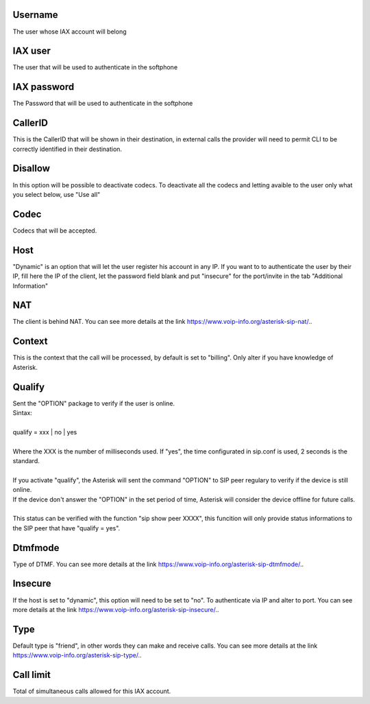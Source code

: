 
.. _iax-id-user:

Username
--------

| The user whose IAX account will belong




.. _iax-username:

IAX user
--------

| The user that will be used to authenticate in the softphone




.. _iax-secret:

IAX password
------------

| The Password that will be used to authenticate in the softphone




.. _iax-callerid:

CallerID
--------

| This is the CallerID that will be shown in their destination, in external calls the provider will need to permit CLI to be correctly identified in their destination.




.. _iax-disallow:

Disallow
--------

| In this option will be possible to deactivate codecs. To deactivate all the codecs and letting avaible to the user only what you select below, use "Use all"




.. _iax-allow:

Codec
-----

| Codecs that will be accepted.




.. _iax-host:

Host
----

| "Dynamic" is an option that will let the user register his account in any IP. If you want to to authenticate the user by their IP, fill here the IP of the client, let the password field blank and put "insecure" for the port/invite in the tab "Additional Information"




.. _iax-nat:

NAT
---

| The client is behind NAT. You can see more details at the link `https://www.voip-info.org/asterisk-sip-nat/.  <https://www.voip-info.org/asterisk-sip-nat/.>`_.




.. _iax-context:

Context
-------

| This is the context that the call will be processed, by default is set to "billing". Only alter if you have knowledge of Asterisk.




.. _iax-qualify:

Qualify
-------

| Sent the "OPTION" package to verify if the user is online.
| Sintax:
|     
| qualify = xxx | no | yes
|     
| Where the XXX is the number of milliseconds used. If "yes", the time configurated in sip.conf is used, 2 seconds is the standard.
| 
| If you activate "qualify", the Asterisk will sent the command "OPTION" to SIP peer regulary to verify if the device is still online.
| If the device don't answer the "OPTION" in the set period of time, Asterisk will consider the device offline for future calls.
| 
| This status can be verified with the function "sip show peer XXXX", this funcition will only provide status informations to the SIP peer that have "qualify = yes".




.. _iax-dtmfmode:

Dtmfmode
--------

| Type of DTMF. You can see more details at the link `https://www.voip-info.org/asterisk-sip-dtmfmode/.  <https://www.voip-info.org/asterisk-sip-dtmfmode/.>`_.




.. _iax-insecure:

Insecure
--------

| If the host is set to "dynamic", this option will need to be set to "no". To authenticate via IP and alter to port. You can see more details at the link `https://www.voip-info.org/asterisk-sip-insecure/.  <https://www.voip-info.org/asterisk-sip-insecure/.>`_.




.. _iax-type:

Type
----

| Default type is "friend", in other words they can make and receive calls. You can see more details at the link `https://www.voip-info.org/asterisk-sip-type/.  <https://www.voip-info.org/asterisk-sip-type/.>`_.




.. _iax-calllimit:

Call limit
----------

| Total of simultaneous calls allowed for this IAX account.




